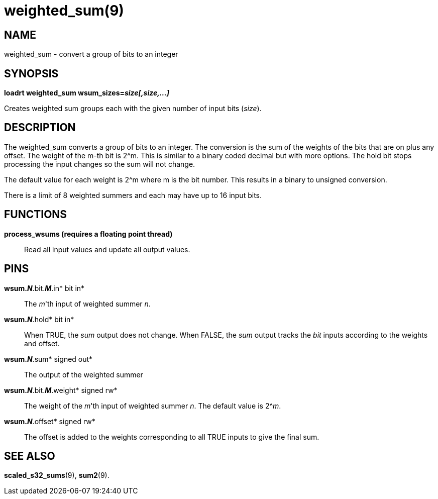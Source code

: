 = weighted_sum(9)

== NAME

weighted_sum - convert a group of bits to an integer

== SYNOPSIS

*loadrt weighted_sum wsum_sizes=__size[,size,...]__*

Creates weighted sum groups each with the given number of input bits
(_size_).

== DESCRIPTION

The weighted_sum converts a group of bits to an integer. The conversion
is the sum of the weights of the bits that are on plus any offset. The
weight of the m-th bit is 2^m. This is similar to a binary coded decimal
but with more options. The hold bit stops processing the input changes
so the sum will not change.

The default value for each weight is 2^m where m is the bit number. This
results in a binary to unsigned conversion.

There is a limit of 8 weighted summers and each may have up to 16 input
bits.

== FUNCTIONS

*process_wsums (requires a floating point thread)*::
  Read all input values and update all output values.

== PINS

*wsum._N_*.bit.*_M_*.in* bit in*::
  The _m_'th input of weighted summer _n_.
*wsum._N_*.hold* bit in*::
  When TRUE, the _sum_ output does not change. When FALSE, the _sum_
  output tracks the _bit_ inputs according to the weights and offset.
*wsum._N_*.sum* signed out*::
  The output of the weighted summer
*wsum._N_*.bit.*_M_*.weight* signed rw*::
  The weight of the _m_'th input of weighted summer _n_. The default
  value is 2^__m__.
*wsum._N_*.offset* signed rw*::
  The offset is added to the weights corresponding to all TRUE inputs to
  give the final sum.

== SEE ALSO

*scaled_s32_sums*(9), *sum2*(9).
